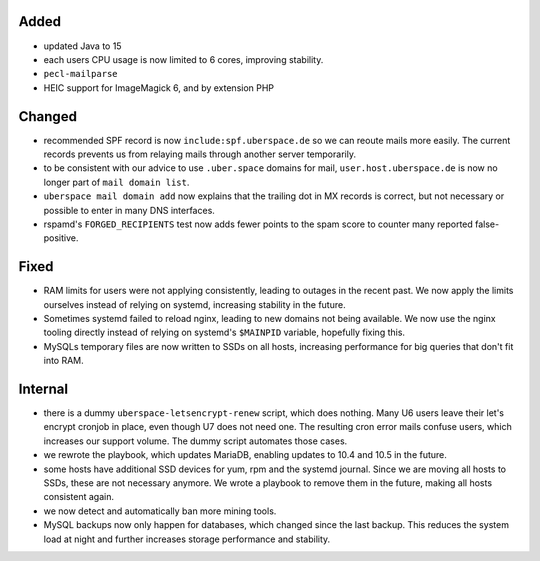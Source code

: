 Added
-----

* updated Java to 15
* each users CPU usage is now limited to 6 cores, improving stability.
* ``pecl-mailparse``
* HEIC support for ImageMagick 6, and by extension PHP

Changed
-------

* recommended SPF record is now ``include:spf.uberspace.de`` so we can reoute
  mails more easily. The current records prevents us from relaying mails through
  another server temporarily.
* to be consistent with our advice to use ``.uber.space`` domains for mail,
  ``user.host.uberspace.de`` is now no longer part of ``mail domain list``.
* ``uberspace mail domain add`` now explains that the trailing dot in MX records
  is correct, but not necessary or possible to enter in many DNS interfaces.
* rspamd's ``FORGED_RECIPIENTS`` test now adds fewer points to the spam score
  to counter many reported false-positive.

Fixed
-----

* RAM limits for users were not applying consistently, leading to outages in the
  recent past. We now apply the limits ourselves instead of relying on systemd,
  increasing stability in the future.
* Sometimes systemd failed to reload nginx, leading to new domains not being
  available. We now use the nginx tooling directly instead of relying on
  systemd's ``$MAINPID`` variable, hopefully fixing this.
* MySQLs temporary files are now written to SSDs on all hosts, increasing
  performance for big queries that don't fit into RAM.

Internal
--------

* there is a dummy ``uberspace-letsencrypt-renew`` script, which does nothing.
  Many U6 users leave their let's encrypt cronjob in place, even though U7 does
  not need one. The resulting cron error mails confuse users, which increases
  our support volume. The dummy script automates those cases.
* we rewrote the playbook, which updates MariaDB, enabling updates to 10.4 and
  10.5 in the future.
* some hosts have additional SSD devices for yum, rpm and the systemd journal.
  Since we are moving all hosts to SSDs, these are not necessary anymore. We
  wrote a playbook to remove them in the future, making all hosts consistent
  again.
* we now detect and automatically ban more mining tools.
* MySQL backups now only happen for databases, which changed since the last
  backup. This reduces the system load at night and further increases storage
  performance and stability.
